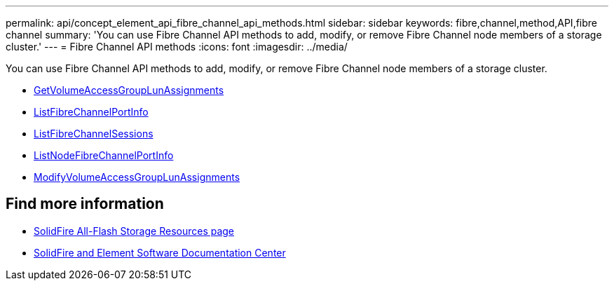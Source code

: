 ---
permalink: api/concept_element_api_fibre_channel_api_methods.html
sidebar: sidebar
keywords: fibre,channel,method,API,fibre channel
summary: 'You can use Fibre Channel API methods to add, modify, or remove Fibre Channel node members of a storage cluster.'
---
= Fibre Channel API methods
:icons: font
:imagesdir: ../media/

[.lead]
You can use Fibre Channel API methods to add, modify, or remove Fibre Channel node members of a storage cluster.

* xref:reference_element_api_getvolumeaccessgrouplunassignments.adoc[GetVolumeAccessGroupLunAssignments]
* xref:reference_element_api_listfibrechannelportinfo.adoc[ListFibreChannelPortInfo]
* xref:reference_element_api_listfibrechannelsessions.adoc[ListFibreChannelSessions]
* xref:reference_element_api_listnodefibrechannelportinfo.adoc[ListNodeFibreChannelPortInfo]
* xref:reference_element_api_modifyvolumeaccessgrouplunassignments.adoc[ModifyVolumeAccessGroupLunAssignments]

== Find more information
* https://www.netapp.com/data-storage/solidfire/documentation/[SolidFire All-Flash Storage Resources page^]
* http://docs.netapp.com/sfe-122/index.jsp[SolidFire and Element Software Documentation Center^]
